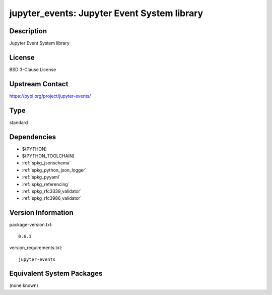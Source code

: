 .. _spkg_jupyter_events:

jupyter_events: Jupyter Event System library
============================================

Description
-----------

Jupyter Event System library

License
-------

BSD 3-Clause License

Upstream Contact
----------------

https://pypi.org/project/jupyter-events/



Type
----

standard


Dependencies
------------

- $(PYTHON)
- $(PYTHON_TOOLCHAIN)
- :ref:`spkg_jsonschema`
- :ref:`spkg_python_json_logger`
- :ref:`spkg_pyyaml`
- :ref:`spkg_referencing`
- :ref:`spkg_rfc3339_validator`
- :ref:`spkg_rfc3986_validator`

Version Information
-------------------

package-version.txt::

    0.6.3

version_requirements.txt::

    jupyter-events

Equivalent System Packages
--------------------------

(none known)
